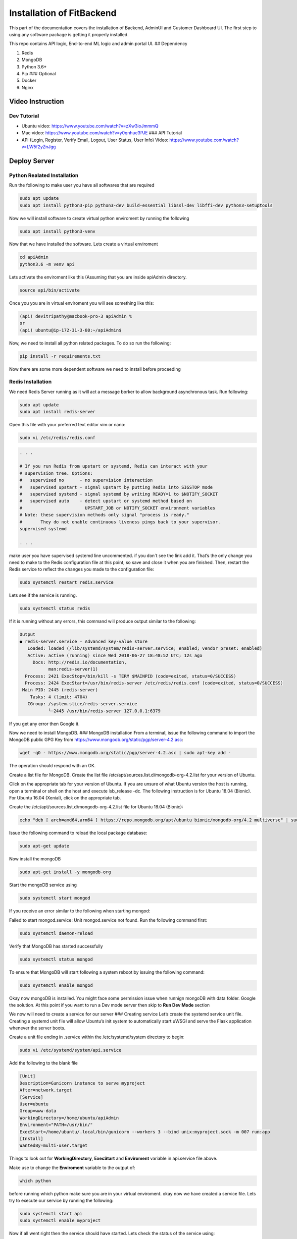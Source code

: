 .. _install:

Installation of FitBackend
========================

.. image:: https://farm5.staticflickr.com/4230/35550376215_da1bf77a8c_k_d.jpg


This part of the documentation covers the installation of Backend, AdminUI and Customer Dashboard UI.
The first step to using any software package is getting it properly installed.



This repo contains API logic, End-to-end ML logic and admin portal UI.
## Dependency |FOSSA Status|

1. Redis
2. MongoDB
3. Python 3.6+
4. Pip ### Optional
5. Docker
6. Nginx

Video Instruction
-----------------

Dev Tutorial
~~~~~~~~~~~~

-  Ubuntu video: https://www.youtube.com/watch?v=zXw3ioJmmmQ
-  Mac video: https://www.youtube.com/watch?v=y0qnhue3PJE ### API
   Tutorial
-  API (Login, Register, Verify Email, Logout, User Status, User Info)
   Video: https://www.youtube.com/watch?v=LW5f2yZnJgg

Deploy Server
-------------

Python Realated Installation
~~~~~~~~~~~~~~~~~~~~~~~~~~~~

Run the following to make user you have all softwares that are required

.. code:: console

    sudo apt update
    sudo apt install python3-pip python3-dev build-essential libssl-dev libffi-dev python3-setuptools

Now we will install software to create virtual python enviroment by
running the following

.. code:: console

    sudo apt install python3-venv

Now that we have installed the software. Lets create a virtual
enviroment

.. code:: console

    cd apiAdmin
    python3.6 -m venv api

Lets activate the enviroment like this (Assuming that you are inside
apiAdmin directory.

.. code:: console

    source api/bin/activate

Once you you are in virtual enviroment you will see something like this:

.. code:: console

    (api) devitripathy@macbook-pro-3 apiAdmin %
    or 
    (api) ubuntu@ip-172-31-3-80:~/apiAdmin$

Now, we need to install all python related packages. To do so run the
following:

.. code:: console

    pip install -r requirements.txt

Now there are some more dependent software we need to install before
proceeding

Redis Installation
~~~~~~~~~~~~~~~~~~

We need Redis Server running as it will act a message borker to allow
background asynchronous task. Run following:

.. code:: console

    sudo apt update
    sudo apt install redis-server

Open this file with your preferred text editor vim or nano:

.. code:: console

    sudo vi /etc/redis/redis.conf

.. code:: console

    . . .

    # If you run Redis from upstart or systemd, Redis can interact with your
    # supervision tree. Options:
    #   supervised no      - no supervision interaction
    #   supervised upstart - signal upstart by putting Redis into SIGSTOP mode
    #   supervised systemd - signal systemd by writing READY=1 to $NOTIFY_SOCKET
    #   supervised auto    - detect upstart or systemd method based on
    #                        UPSTART_JOB or NOTIFY_SOCKET environment variables
    # Note: these supervision methods only signal "process is ready."
    #       They do not enable continuous liveness pings back to your supervisor.
    supervised systemd

    . . .

make user you have supervised systemd line uncommented. if you don't see
the link add it. That’s the only change you need to make to the Redis
configuration file at this point, so save and close it when you are
finished. Then, restart the Redis service to reflect the changes you
made to the configuration file:

.. code:: console

    sudo systemctl restart redis.service

Lets see if the service is running.

.. code:: console

    sudo systemctl status redis

If it is running without any errors, this command will produce output
similar to the following:

.. code:: console

    Output
    ● redis-server.service - Advanced key-value store
       Loaded: loaded (/lib/systemd/system/redis-server.service; enabled; vendor preset: enabled)
       Active: active (running) since Wed 2018-06-27 18:48:52 UTC; 12s ago
         Docs: http://redis.io/documentation,
               man:redis-server(1)
      Process: 2421 ExecStop=/bin/kill -s TERM $MAINPID (code=exited, status=0/SUCCESS)
      Process: 2424 ExecStart=/usr/bin/redis-server /etc/redis/redis.conf (code=exited, status=0/SUCCESS)
     Main PID: 2445 (redis-server)
        Tasks: 4 (limit: 4704)
       CGroup: /system.slice/redis-server.service
               └─2445 /usr/bin/redis-server 127.0.0.1:6379

If you get any error then Google it.

Now we need to install MongoDB. ### MongoDB installation From a
terminal, issue the following command to import the MongoDB public GPG
Key from https://www.mongodb.org/static/pgp/server-4.2.asc:

.. code:: console

    wget -qO - https://www.mongodb.org/static/pgp/server-4.2.asc | sudo apt-key add -

The operation should respond with an OK.

Create a list file for MongoDB. Create the list file
/etc/apt/sources.list.d/mongodb-org-4.2.list for your version of Ubuntu.

Click on the appropriate tab for your version of Ubuntu. If you are
unsure of what Ubuntu version the host is running, open a terminal or
shell on the host and execute lsb\_release -dc. The following
instruction is for Ubuntu 18.04 (Bionic). For Ubuntu 16.04 (Xenial),
click on the appropriate tab.

Create the /etc/apt/sources.list.d/mongodb-org-4.2.list file for Ubuntu
18.04 (Bionic):

.. code:: console

    echo "deb [ arch=amd64,arm64 ] https://repo.mongodb.org/apt/ubuntu bionic/mongodb-org/4.2 multiverse" | sudo tee /etc/apt/sources.list.d/mongodb-org-4.2.list

Issue the following command to reload the local package database:

.. code:: console

    sudo apt-get update

Now install the mongoDB

.. code:: console

    sudo apt-get install -y mongodb-org

Start the mongoDB service using

.. code:: console

    sudo systemctl start mongod

If you receive an error similar to the following when starting mongod:

Failed to start mongod.service: Unit mongod.service not found. Run the
following command first:

.. code:: console

    sudo systemctl daemon-reload

Verify that MongoDB has started successfully

.. code:: console

    sudo systemctl status mongod

To ensure that MongoDB will start following a system reboot by issuing
the following command:

.. code:: console

    sudo systemctl enable mongod

Okay now mongoDB is installed. You might face some permission issue when
runnign mongoDB with data folder. Google the solution. At this point if
you want to run a Dev mode server then skip to **Run Dev Mode** section

We now will need to create a service for our server ### Creating service
Let’s create the systemd service unit file. Creating a systemd unit file
will allow Ubuntu’s init system to automatically start uWSGI and serve
the Flask application whenever the server boots.

Create a unit file ending in .service within the /etc/systemd/system
directory to begin:

.. code:: console

    sudo vi /etc/systemd/system/api.service

Add the following to the blank file

.. code:: console


    [Unit]
    Description=Gunicorn instance to serve myproject
    After=network.target
    [Service]
    User=ubuntu
    Group=www-data
    WorkingDirectory=/home/ubuntu/apiAdmin
    Environment="PATH=/usr/bin/"
    ExecStart=/home/ubuntu/.local/bin/gunicorn --workers 3 --bind unix:myproject.sock -m 007 run:app
    [Install]
    WantedBy=multi-user.target

Things to look out for **WorkingDirectory**, **ExecStart** and
**Enviroment** variable in api.service file above.

Make use to change the **Enviroment** variable to the output of:

.. code:: console

    which python

before running which python make sure you are in your virtual
enviroment. okay now we have created a service file. Lets try to execute
our service by running the following:

.. code:: console

    sudo systemctl start api
    sudo systemctl enable myproject

Now if all went right then the service should have started. Lets check
the status of the service using:

.. code:: console

    sudo systemctl status api

you should see output like this

.. code:: console

    ● api.service - Gunicorn instance to serve myproject
       Loaded: loaded (/etc/systemd/system/api.service; enabled; vendor preset: enabled)
       Active: active (running) since Sat 2020-07-11 23:27:04 UTC; 3h 34min ago
     Main PID: 880 (gunicorn)
        Tasks: 10 (limit: 2348)
       CGroup: /system.slice/api.service
               ├─880 /usr/bin/python3 /home/ubuntu/.local/bin/gunicorn --workers 3 --bind unix:myproject.sock -m 007 run:app
               ├─953 /usr/bin/python3 /home/ubuntu/.local/bin/gunicorn --workers 3 --bind unix:myproject.sock -m 007 run:app
               ├─954 /usr/bin/python3 /home/ubuntu/.local/bin/gunicorn --workers 3 --bind unix:myproject.sock -m 007 run:app
               └─955 /usr/bin/python3 /home/ubuntu/.local/bin/gunicorn --workers 3 --bind unix:myproject.sock -m 007 run:app

    Jul 11 23:27:04 ip-172-31-3-80 systemd[1]: Started Gunicorn instance to serve myproject.
    Jul 11 23:27:07 ip-172-31-3-80 gunicorn[880]: [2020-07-11 23:27:07 +0000] [880] [INFO] Starting gunicorn 20.0.4
    Jul 11 23:27:07 ip-172-31-3-80 gunicorn[880]: [2020-07-11 23:27:07 +0000] [880] [INFO] Listening at: unix:myproject.sock (880)
    Jul 11 23:27:07 ip-172-31-3-80 gunicorn[880]: [2020-07-11 23:27:07 +0000] [880] [INFO] Using worker: sync
    Jul 11 23:27:07 ip-172-31-3-80 gunicorn[880]: [2020-07-11 23:27:07 +0000] [953] [INFO] Booting worker with pid: 953
    Jul 11 23:27:07 ip-172-31-3-80 gunicorn[880]: [2020-07-11 23:27:07 +0000] [954] [INFO] Booting worker with pid: 954
    Jul 11 23:27:07 ip-172-31-3-80 gunicorn[880]: [2020-07-11 23:27:07 +0000] [955] [INFO] Booting worker with pid: 955

If you run into any issue that is not code realted then Google it.
Otherwise contact me or raise an issue.

Our application server should now be up and running, waiting for
requests on the socket file in the project directory. Let’s configure
Nginx to pass web requests to that socket using the uwsgi protocol.

Begin by creating a new server block configuration file in Nginx’s
sites-available directory. Let’s call this api to keep in line with the
rest of the guide:

.. code:: console

    sudo vi /etc/nginx/sites-available/api

copy and paste following to the file created

.. code:: json

    server {
        listen 0.0.0.0:80;
        server_name ec2-54-214-218-104.us-west-2.compute.amazonaws.com;
        location / {
            include proxy_params;
            proxy_pass http://unix:/home/ubuntu/apiAdmin/myproject.sock;
        }
    }

Make sure **proxy\_pass** point to root dir of apiAdmin. Also, Make sure
**server\_name** is the same as your EC2 instance's Public DNS (IPv4)

Save and close the file when you’re finished.

To enable the Nginx server block configuration you’ve just created, link
the file to the sites-enabled directory:

.. code:: console

    sudo ln -s /etc/nginx/sites-available/api /etc/nginx/sites-enabled

With the file in that directory, we can test for syntax errors by
typing:

.. code:: console

    sudo nginx -t

If this returns without indicating any issues, restart the Nginx process
to read the new configuration:

.. code:: console

    sudo systemctl restart nginx

Now, the site should be visible at http://EC2 instance's Public DNS
(IPv4)

Deploying change
~~~~~~~~~~~~~~~~

When you make any changes to the API or code. To reflect the change on
the server do the following. \* First check if the code runs by running:

.. code:: console

    python run.py

If it runs fine then let's proceed: To apply changes to server run
follwing:

.. code:: console

    sudo systemctl restart api

Here some more commands that you can run to do house keeping on our app
service to stop app server service:

.. code:: console

    sudo systemctl stop api

to start app server service:

.. code:: console

    sudo systemctl start api

to check status of app server service:

.. code:: console

    sudo systemctl status api

Run Dev Mode
------------

Install all the dependencies and then create a virtual python eviroment
using anaconda or python virtual env. Install python packages using

.. code:: console

    pip install -r requirements.txt

-  Make sure Redis server and mongoDB are running. \* Then run the
   project using

   .. code:: console

       python run.py

   API and web app should now be ready to use.

Okay that concludes it. To access the database via command line do run
*mongo* and then you will need to use NoSql Command line instructions to
access database. To make the database access via Web frontednd look into
https://github.com/mrvautin/adminMongo and how to install it. Also Nginx
access logs and error log can be found at:

.. code:: console

    /var/log/nginx/access.log
    /var/log/nginx/error.log

You can also look into https://github.com/mthenw/frontail to make
access.log and error.log accessed via Web Frontend.

If you plan to use adminMongo and frontail use should look into
https://github.com/Unitech/pm2. This will make your life easy. And is
great to manage hosted services.

Okay that's about it. Contact me at tripathy.devi7@gmail.com

License
-------

|FOSSA Status|

.. |FOSSA Status| image:: https://app.fossa.com/api/projects/git%2Bgithub.com%2Fstatefarmuta%2Fapi_ml_admin.svg?type=shield
   :target: https://app.fossa.com/projects/git%2Bgithub.com%2Fstatefarmuta%2Fapi_ml_admin?ref=badge_shield
.. |FOSSA Status| image:: https://app.fossa.com/api/projects/git%2Bgithub.com%2Fstatefarmuta%2Fapi_ml_admin.svg?type=large
   :target: https://app.fossa.com/projects/git%2Bgithub.com%2Fstatefarmuta%2Fapi_ml_admin?ref=badge_large
